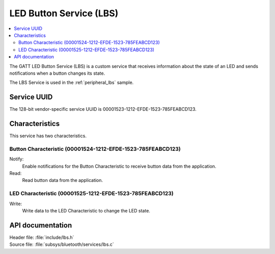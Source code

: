 .. _lbs_readme:

LED Button Service (LBS)
########################

.. contents::
   :local:
   :depth: 2

The GATT LED Button Service (LBS) is a custom service that receives information about the state of an LED and sends notifications when a button changes its state.

The LBS Service is used in the :ref:`peripheral_lbs` sample.

Service UUID
************

The 128-bit vendor-specific service UUID is 00001523-1212-EFDE-1523-785FEABCD123.

Characteristics
***************

This service has two characteristics.

Button Characteristic (00001524-1212-EFDE-1523-785FEABCD123)
============================================================

Notify:
    Enable notifications for the Button Characteristic to receive button data from the application.

Read:
    Read button data from the application.

LED Characteristic (00001525-1212-EFDE-1523-785FEABCD123)
=========================================================

Write:
    Write data to the LED Characteristic to change the LED state.

API documentation
*****************

| Header file: :file:`include/lbs.h`
| Source file: :file:`subsys/bluetooth/services/lbs.c`

.. doxygengroup:: bt_lbs
   :project: nrf
   :members:
